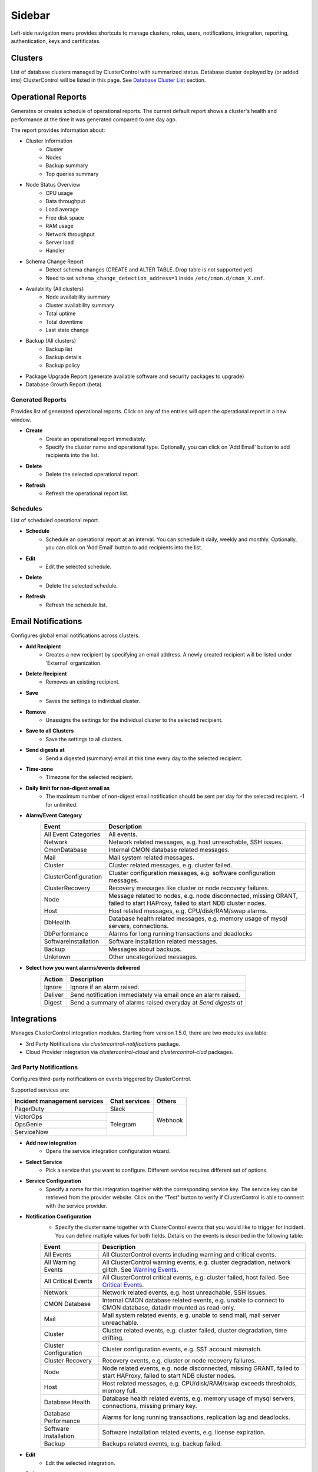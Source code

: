 Sidebar
=======

Left-side navigation menu provides shortcuts to manage clusters, roles, users, notifications, integration, reporting, authentication, keys and certificates.

Clusters
--------

List of database clusters managed by ClusterControl with summarized status. Database cluster deployed by (or added into) ClusterControl will be listed in this page. See `Database Cluster List <dashboard.html#database-cluster-list>`_ section.
	
Operational Reports
-------------------

Generates or creates schedule of operational reports. The current default report shows a cluster's health and performance at the time it was generated compared to one day ago.
 
The report provides information about:

- Cluster Information
	- Cluster
	- Nodes
	- Backup summary
	- Top queries summary
- Node Status Overview
	- CPU usage
	- Data throughput
	- Load average
	- Free disk space
	- RAM usage
	- Network throughput
	- Server load
	- Handler
- Schema Change Report
	- Detect schema changes (CREATE and ALTER TABLE. Drop table is not supported yet)
	- Need to set ``schema_change_detection_address=1`` inside ``/etc/cmon.d/cmon_X.cnf``.
- Availability (All clusters)
	- Node availability summary
	- Cluster availability summary
	- Total uptime
	- Total downtime
	- Last state change
- Backup (All clusters)
	- Backup list
	- Backup details
	- Backup policy
- Package Upgrade Report (generate available software and security packages to upgrade)
- Database Growth Report (beta)

Generated Reports
+++++++++++++++++

Provides list of generated operational reports. Click on any of the entries will open the operational report in a new window.

* **Create**
	- Create an operational report immediately.
	- Specify the cluster name and operational type. Optionally, you can click on 'Add Email' button to add recipients into the list.

* **Delete**
	- Delete the selected operational report.

* **Refresh**
	- Refresh the operational report list.

Schedules
+++++++++++++++++

List of scheduled operational report.

* **Schedule**
	- Schedule an operational report at an interval. You can schedule it daily, weekly and monthly. Optionally, you can click on 'Add Email' button to add recipients into the list.

* **Edit**
	- Edit the selected schedule.

* **Delete**
	- Delete the selected schedule.

* **Refresh**
	- Refresh the schedule list.

Email Notifications
-------------------

Configures global email notifications across clusters.

* **Add Recipient**
	- Creates a new recipient by specifying an email address. A newly created recipient will be listed under 'External' organization.
	
* **Delete Recipient**
	- Removes an existing recipient. 

* **Save**
	- Saves the settings to individual cluster.
	
* **Remove**
	- Unassigns the settings for the individual cluster to the selected recipient.

* **Save to all Clusters**
	- Save the settings to all clusters.

* **Send digests at**
	- Send a digested (summary) email at this time every day to the selected recipient.

* **Time-zone**
	- Timezone for the selected recipient.

* **Daily limit for non-digest email as**
	- The maximum number of non-digest email notification should be sent per day for the selected recipient. -1 for unlimited.

* **Alarm/Event Category**
	====================== ===========
	Event                  Description
	====================== ===========
	All Event Categories   All events.
	Network                Network related messages, e.g. host unreachable, SSH issues.
	CmonDatabase           Internal CMON database related messages.
	Mail                   Mail system related messages.
	Cluster                Cluster related messages, e.g. cluster failed.
	ClusterConfiguration   Cluster configuration messages, e.g. software configuration messages.
	ClusterRecovery        Recovery messages like cluster or node recovery failures.
	Node                   Message related to nodes, e.g. node disconnected, missing GRANT, failed to start HAProxy, failed to start NDB cluster nodes.
	Host                   Host related messages, e.g. CPU/disk/RAM/swap alarms.
	DbHealth               Database health related messages, e.g. memory usage of mysql servers, connections.
	DbPerformance          Alarms for long running transactions and deadlocks
	SoftwareInstallation   Software installation related messages.
	Backup                 Messages about backups.
	Unknown                Other uncategorized messages.
	====================== ===========

* **Select how you want alarms/events delivered**
	======= ===========
	Action  Description
	======= ===========
	Ignore  Ignore if an alarm raised.
	Deliver Send notification immediately via email once an alarm raised.
	Digest  Send a summary of alarms raised everyday at *Send digests at*
	======= ===========

Integrations
-------------

Manages ClusterControl integration modules. Starting from version 1.5.0, there are two modules available:

- 3rd Party Notifications via *clustercontrol-notifications* package.
- Cloud Provider integration via *clustercontrol-cloud* and *clustercontrol-clud* packages.

3rd Party Notifications
+++++++++++++++++++++++++

Configures third-party notifications on events triggered by ClusterControl.

.. seealso:: `Introducing the ClusterControl Alerting Integrations <https://severalnines.com/blog/introducing-clustercontrol-alerting-integrations>`_.

Supported services are:

+-------------------------------+-----------------+----------+
|  Incident management services | Chat services   | Others   |
+===============================+=================+==========+
| PagerDuty                     | Slack           | Webhook  |
+-------------------------------+-----------------+          |
| VictorOps                     | Telegram        |          |
+-------------------------------+                 |          |
| OpsGenie                      |                 |          |
+-------------------------------+                 |          |
| ServiceNow                    |                 |          |
+-------------------------------+-----------------+----------+
	
* **Add new integration**
	* Opens the service integration configuration wizard.

* **Select Service**
	* Pick a service that you want to configure. Different service requires different set of options.
	
* **Service Configuration**
	* Specify a name for this integration together with the corresponding service key. The service key can be retrieved from the provider website. Click on the "Test" button to verify if ClusterControl is able to connect with the service provider.

* **Notification Configuration**
	* Specify the cluster name together with ClusterControl events that you would like to trigger for incident. You can define multiple values for both fields. Details on the events is described in the following table:

	====================== ===========
	Event                  Description
	====================== ===========
	All Events             All ClusterControl events including warning and critical events.
	All Warning Events     All ClusterControl warning events, e.g. cluster degradation, network glitch. See `Warning Events`_.
	All Critical Events    All ClusterControl critical events, e.g. cluster failed, host failed. See `Critical Events`_.
	Network                Network related events, e.g. host unreachable, SSH issues.
	CMON Database          Internal CMON database related events, e.g. unable to connect to CMON database, datadir mounted as read-only.
	Mail                   Mail system related events, e.g. unable to send mail, mail server unreachable.
	Cluster                Cluster related events, e.g. cluster failed, cluster degradation, time drifting.
	Cluster Configuration  Cluster configuration events, e.g. SST account mismatch.
	Cluster Recovery       Recovery events, e.g. cluster or node recovery failures.
	Node                   Node related events, e.g. node disconnected, missing GRANT, failed to start HAProxy, failed to start NDB cluster nodes.
	Host                   Host related messages, e.g. CPU/disk/RAM/swap exceeds thresholds, memory full.
	Database Health        Database health related events, e.g. memory usage of mysql servers, connections, missing primary key.
	Database Performance   Alarms for long running transactions, replication lag and deadlocks.
	Software Installation  Software installation related events, e.g. license expiration.
	Backup                 Backups related events, e.g. backup failed.
	====================== ===========

* **Edit**
	- Edit the selected integration.

* **Delete**
	- Remove the selected integration.
	
Warning Events
``````````````

+---------------+-------------------------+------------+---------------------------------------------------------------------------------+
| Area          | Alarms                  | Severity   | Description                                                                     |
+===============+=========================+============+=================================================================================+
| Node          | MySqlReplicationLag     | Warning    | MySQL replication slave lag, default 10 seconds.                                |
+               +-------------------------+------------+---------------------------------------------------------------------------------+
|               | MySqlReplicationBroken  | Warning    | The SQL thread has stopped.                                                     |
+               +-------------------------+------------+---------------------------------------------------------------------------------+
|               | CertificateExpiration   | Warning    | SSL certificate expiration time (<=31 days, >7 days).                           |
+               +-------------------------+------------+---------------------------------------------------------------------------------+
|               | MySqlAdvisor            | Warning    | Raised by ``wsrep_sst_method.js`` and ``wsrep_node_name.js`` advisors.          |
+               +-------------------------+------------+---------------------------------------------------------------------------------+
|               | MySqlTableAnalyzer      | Warning    | Raised by ``schema_check_nopk.js`` advisor.                                     |
+               +-------------------------+------------+---------------------------------------------------------------------------------+
|               | StorageMyIsam           | Warning    | Raised by ``schema_check_myisam.js`` advisor.                                   |
+               +-------------------------+------------+---------------------------------------------------------------------------------+
|               | MySqlIndexAnalyzer      | Warning    | Raised by ``schema_check_dupl_index.js`` advisor.                               |
+---------------+-------------------------+------------+---------------------------------------------------------------------------------+
| Host          | HostSwapV2              | Warning    | If a configurable number of pages has been swapped in/out during a configurable |
|               |                         |            | period of time. Default 20 pages in 10 minutes.                                 |
+               +-------------------------+------------+---------------------------------------------------------------------------------+
|               | HostSwapping            | Warning    | >5% swap space has been used.                                                   |
+               +-------------------------+------------+---------------------------------------------------------------------------------+
|               | HostCpuUsage            | Warning    | >80%, <90% CPU used.                                                            |
+               +-------------------------+------------+---------------------------------------------------------------------------------+
|               | HostRamUsage            | Warning    | >80%, <90% RAM used.                                                            |
+               +-------------------------+------------+---------------------------------------------------------------------------------+
|               | HostDiskUsage           | Warning    | >80%, <90% disk space used on a monitored_mountpoint.                           |
+               +-------------------------+------------+---------------------------------------------------------------------------------+
|               | ProcessCpuUsage         | Warning    | >95 % CPU used in average by a process for 15 minutes.                          |
+---------------+-------------------------+------------+---------------------------------------------------------------------------------+
| Backup        | BackupFailed            | Warning    | Backup job fails.                                                               |
+---------------+-------------------------+------------+---------------------------------------------------------------------------------+
| Recovery      | GaleraWsrepMissing      | Warning    | ``wsrep_cluster_address`` or ``wsrep_provider`` is missing.                     |
+               +-------------------------+------------+---------------------------------------------------------------------------------+
|               | GaleraSstAuth           | Warning    | SST settings (user/pass are wrong).                                             |
+---------------+-------------------------+------------+---------------------------------------------------------------------------------+
| Network       | HostFirewall            | Warning    | Host is not responding to ping after 3 cycles.                                  |
+               +-------------------------+------------+---------------------------------------------------------------------------------+
|               | HostSshSlow             | Warning    | It takes 6-12 seconds to SSH into a host.                                       |
+---------------+-------------------------+------------+---------------------------------------------------------------------------------+
| Cluster       | ClusterTimeDrift        | Warning    | Time drift between ClusterControl and database nodes.                           |
+               +-------------------------+------------+---------------------------------------------------------------------------------+
|               | ClusterLicenseExpire    | Warning    | License is about to expire.                                                     |
+---------------+-------------------------+------------+---------------------------------------------------------------------------------+

Critical Events
````````````````

+---------------+--------------------------+------------+--------------------------------------------------------------------------------------------+
| Area          | Alarms                   | Severity   | Description                                                                                |
+===============+==========================+============+============================================================================================+
| Node          | MySqlDisconnected        | Critical   | Node has disconnected.                                                                     |
+               +--------------------------+------------+--------------------------------------------------------------------------------------------+
|               | MySqlGrantMissing        | Critical   | Node does not have the correct privileges set for the cmon user.                           |
+               +--------------------------+------------+--------------------------------------------------------------------------------------------+
|               | MySqlLongRunningQuery    | Critical   | If queries are running for too long time. Only used  if configured, by default it is not.  |
+               +--------------------------+------------+--------------------------------------------------------------------------------------------+
|               | ProcFailedRestart        | Critical   | A process (HAProxy, ProxySQL, Garbd, MaxScale) could not be restarted after failure.       |
+               +--------------------------+------------+--------------------------------------------------------------------------------------------+
|               | CertificateExpiration    | Critical   | (<= 7 days), SSL Certificates expiration time.                                             |
+---------------+--------------------------+------------+--------------------------------------------------------------------------------------------+
| Host          | HostSwapV2               | Critical   | If a configurable number of pages has been swapped in/out during a configurable            |
|               |                          |            | period of time. Default 20 pages in 10 minutes.                                            |
+               +--------------------------+------------+--------------------------------------------------------------------------------------------+
|               | HostSwapping             | Critical   | >20% swap space has been used.                                                             |
+               +--------------------------+------------+--------------------------------------------------------------------------------------------+
|               | HostCpuUsage             | Critical   | >90% CPU used.                                                                             |
+               +--------------------------+------------+--------------------------------------------------------------------------------------------+
|               | HostRamUsage             | Critical   | >90% RAM used.                                                                             |
+               +--------------------------+------------+--------------------------------------------------------------------------------------------+
|               | HostDiskUsage            | Critical   | >90% disk space used on a monitored_mountpoint.                                            |
+               +--------------------------+------------+--------------------------------------------------------------------------------------------+
|               | ProcessCpuUsage          | Critical   | >99 % CPU used in average by a process for 15 minutes.                                     |
+---------------+--------------------------+------------+--------------------------------------------------------------------------------------------+
| Backup        | BackupVerificationFailed | Critical   | Backup verification fails.                                                                 |
+---------------+--------------------------+------------+--------------------------------------------------------------------------------------------+
| Recovery      | GaleraWsrepMissing       | Critical   | ``wsrep_cluster_address`` or ``wsrep_provider`` is missing, and still missing              |
|               |                          |            | after 20 sample cycles which is ~ 100 seconds in this case)                                |
+               +--------------------------+------------+--------------------------------------------------------------------------------------------+
|               | GaleraClusterSplit       | Critical   | There is a split brain.                                                                    |
+               +--------------------------+------------+--------------------------------------------------------------------------------------------+
|               | ClusterRecoveryFail      | Critical   | Recovery has failed.                                                                       |
+               +--------------------------+------------+--------------------------------------------------------------------------------------------+
|               | GaleraConfigProblem1     | Critical   | A configuration issue preventing the node to start.                                        |
+               +--------------------------+------------+--------------------------------------------------------------------------------------------+
|               | GaleraNodeRecoveryFail   | Critical   | Automatic recovery has failed 3 consecutive times.                                         |
+---------------+--------------------------+------------+--------------------------------------------------------------------------------------------+
| Network       | HostUnreachable          | Critical   | Host is not responding to ping after 3 cycles.                                             |
+               +--------------------------+------------+--------------------------------------------------------------------------------------------+
|               | HostSshFailed            | Critical   | Please check SSH access to host. The host may also be down.                                |
+               +--------------------------+------------+--------------------------------------------------------------------------------------------+
|               | HostSshAuth              | Critical   | Please check whether the configured SSH key is authenticated on the host.                  |
+               +--------------------------+------------+--------------------------------------------------------------------------------------------+
|               | HostSudoError            | Critical   | ``sudo`` command error on host.                                                            |
+               +--------------------------+------------+--------------------------------------------------------------------------------------------+
|               | HostSshSlow              | Critical   | It takes >12 seconds to SSH into a host.                                                   |
+---------------+--------------------------+------------+--------------------------------------------------------------------------------------------+
| Cluster       | ClusterFailure           | Critical   | Cluster is failure.                                                                        |
+               +--------------------------+------------+--------------------------------------------------------------------------------------------+
|               | ClusterLicenseExpire     | Critical   | License is expired.                                                                        |
+---------------+--------------------------+------------+--------------------------------------------------------------------------------------------+


Cloud Providers
+++++++++++++++++

Manages resources and credentials for cloud providers. Note that this new feature requires two modules called *clustercontrol-cloud* and *clustercontrol-clud*. The former is a helper daemon which extends CMON capability of cloud communication, while the latter is a file manager client to upload and download files on cloud instances. Both packages are dependencies of the *clustercontrol* UI package, which will be installed automatically if do not exist. 

.. seealso:: `ClusterControl Components <../components.html>`_.

The credentials that have been set up here can be used to:

- Manage cloud resources (instances, virtual network, subnet)
- Deploy databases in the cloud
- Upload backup to cloud storage

To create a cloud profile, click on *Add Cloud Credentials* and follow the wizard accordingly. Supported cloud providers are:

- Amazon Web Service
- Google Cloud Platform
- Microsoft Azure.

Amazon Web Services Credential
``````````````````````````````

The stored AWS credential will be used by ClusterControl to list out Amazon EC2 instances, spin new instances when deploying a cluster and uploading/downloading backups to AWS S3. 

To create an access key for your AWS account root user:

1. Use your AWS account email address and password to sign in to the AWS Management Console as the AWS account root user.
2. On the IAM Dashboard page, choose your account name in the navigation bar, and then choose "My Security Credentials".
3. If you see a warning about accessing the security credentials for your AWS account, choose "Continue to Security Credentials".
4. Expand the Access keys (access key ID and secret access key) section.
5. Choose "Create New Access Key". Then choose "Download Key File" to save the access key ID and secret access key to a file on your computer. After you close the dialog box, you can't retrieve this secret access key again.

.. seealso:: `Managing Access Keys for Your AWS Account <http://docs.aws.amazon.com/general/latest/gr/managing-aws-access-keys.html>`_.

================== ============
Field              Description
================== ============
Name               Credential name.
AWS Key ID         Your AWS Access Key ID as described on this page. You can get this from AWS IAM Management console.
AWS Key Secret     Your AWS Secret Access Key as described on this page. You can get this from AWS IAM Management console.
Default Region     Choose the default AWS region for this credential.
Comment (Optional) Description of the credential. 
================== ============

AWS Instances
'''''''''''''

Lists out your AWS instances. You can perform simple AWS instance management tasks directly from ClusterControl, which uses your defined AWS credentials to connect to the AWS API.

================= ===========
Field             Description
================= ===========
AWS Credentials   Choose which credential to use to access your AWS resources.
Stop              Shutdown the instance.
Reboot            Restart the instance.
Terminate         Shutdown and terminate the instance.
================= ===========

AWS VPC
'''''''

This allows you to conveniently manage your VPC from ClusterControl, which uses your defined AWS credentials to connect to AWS VPC. Most of the functionalities are dynamically populated and integrated to have the same look and feel as the AWS VPC console. Thus, you may refer to `VPC User Guide <https://docs.aws.amazon.com/AmazonVPC/latest/UserGuide/VPC_Introduction.html>`_ for details on how to manage AWS VPC.

+-------------------+-----------------------------------------------------------------------------------------------------------------+
| Field             | Description                                                                                                     |
+===================+=================================================================================================================+
| Start VPC Wizard  | Open the VPC creation wizard. Please refer to Getting Started Guide for details on how to start creating a VPC. |
+-------------------+-----------------------------------------------------------------------------------------------------------------+
| AWS Credentials   | Choose which credentials to use to access your AWS resources.                                                   |
+-------------------+-----------------------------------------------------------------------------------------------------------------+
| Region            | Choose the AWS region for the VPC.                                                                              |
+-------------------+-----------------------------------------------------------------------------------------------------------------+
| VPC               | List of VPCs created under the selected region.                                                                 |
|                   |                                                                                                                 |
|                   | * Create VPC - Create a new VPC.                                                                                |
|                   | * Delete - Delete selected VPC.                                                                                 |
|                   | * DHCP Options Set - Specify the DHCP options for your VPC.                                                     |
+-------------------+-----------------------------------------------------------------------------------------------------------------+
| Subnet            | List of VPC subnet created under the selected region.                                                           |
|                   |                                                                                                                 |
|                   | * Create - Create a new VPC subnet.                                                                             |
|                   | * Delete - Delete selected subnet.                                                                              |
+-------------------+-----------------------------------------------------------------------------------------------------------------+
| Route Tables      | List of routing tables created under the selected region.                                                       |
+-------------------+-----------------------------------------------------------------------------------------------------------------+
| Internet Gateway  | List of security groups created under the selected region.                                                      |
+-------------------+-----------------------------------------------------------------------------------------------------------------+
| Network ACL       | List of network Access Control Lists created under the selected region.                                         |
+-------------------+-----------------------------------------------------------------------------------------------------------------+
| Security Group    | List of security groups created under the selected region.                                                      |
+-------------------+-----------------------------------------------------------------------------------------------------------------+
| Running Instances | List of all running instances under the selected region.                                                        |
+-------------------+-----------------------------------------------------------------------------------------------------------------+

Google Cloud Platform Credentials
``````````````````````````````````

To create a service account:

1. Open the "Service Accounts" page in the Cloud Platform Console.
2. Select your project and click "Continue"".
3. In the left navigation, click "Service accounts".
4. Look for the service account for which you wish to create a key, click on the vertical ellipses button in that row, and click "Create key".
5. Select JSON as the "Key type" and click "Create".

================== ============
Field              Description
================== ============
Name               Credential name.
Read from JSON     The service account definition in JSON format.
Comment (Optional) Description of the credential.
================== ============

Microsoft Azure Credentials
````````````````````````````

To create a service account:

1. Open the "Service Accounts" page in the Cloud Platform Console.
2. Select your project and click "Continue"".
3. In the left nav, click "Service accounts".
4. Look for the service account for which you wish to create a key, click on the vertical ellipses button in that row, and click "Create key".
5. Select JSON as the "Key type" and click "Create".

================== ============
Field              Description
================== ============
Name               Credential name.
Read from JSON     The service account definition in JSON format.
Comment (Optional) Description of the credential.
================== ============

Key Management
--------------

Key Management allows you to manage a set of SSL certificates and keys that can be provisioned on your clusters. This feature allows you to create Certificate Authority (CA) and/or self-signed certificates and keys. Then, it can be easily enabled and disabled for MySQL and PostgreSQL client-server connections using SSL encryption feature. See `Enable SSL Encryption <mysql/overview.html#enable-ssl-encryption>`_ for details.

Manage
++++++

Manage existing keys and certificates generated by ClusterControl.

* **Revoke**
    - Revoke the selected certificate. This will put an end to the validity of the certificate.

* **Generate**
    - Re-generate an invalid or expired certificate. By using this, ClusterControl can generate a new key and certificate by using the same information used when it was generated for the first time.

* **Move**
    - Move the selected certificate to another location. Clicking on this will open another dialog box where you can create/delete a directory under ``/var/lib/cmon/ca``. Use this feature to organize and categorize the generated certificate per directory.


Generate
++++++++

By default, the generated keys and certificates will be created under default repository at ``/var/lib/cmon/ca``. 

* **New Folder**
    - Create a new directory under the default repository.

* **Delete Folder**
    - Delete the selected directory.

* **Refresh**
    - Refresh the list.

Self-signed Certificate Authority and Key
``````````````````````````````````````````

Generate a self-signed Certificate Authority and key. You can use this Certificate Authority (CA) to sign your client and server certificates.

* **Path**
    - Certification repository path. To change the path, click on the file browser left-side menu. Default value is ``/var/lib/cmon/ca``.

* **Certificate Authority and Key Name**
    - Enter a name without extension. For example MyCA, ca-cert

* **Description**
    - Put some description for the certificate authority.

* **Country**
    - Choose a country name from the dropdown menu.

* **State**
    - State or province name.

* **Locality**
    - City name.
    
* **Organization**
    - Organization name.

* **Organization unit**
    - Unit or department name.

* **Common name**
    - Specify server fully-qualified domain name (FQDN) or your name.
    - Common Name value used for the server and client certificates/keys must each differ from the Common Name value used for the CA certificate. Otherwise, the certificate and the key files will not work for the servers compiled using OpenSSL.

* **Email**
    - Email address.

* **Key length (bits)**
    - The key length in bits. 2048 and higher is recommended. The larger the public and private key length, the harder it is to crack.

* **Expiration Date (days)**
    - Certificate expiration in days.

* **Generate**
    - Generate certificate and key.
    
* **Reset**
    - Reset the form.

Client/Server Certificates and Key
````````````````````````````````````

Sign with an existing CA or generate a self-signed certificate. ClusterControl generates certificate and key depending on the type, server or client. The generated server's key and certificate can then be used by `Enable SSL Encryption <mysql/overview.html#enable-ssl-encryption>`_ feature.

* **Certificate Authority**
    - Select an existing CA (by clicking on any existing CA on the left-hand side menu) or leave it empty to generate a self-signed certificate.

* **Type**
    - server - Generate certificate for server usage.
    - client - Generate certificate for client usage.

* **Certificate and Key Name**
    - Enter the certificate and key name. The same name will be used by ClusterControl to generate certificate and key. For example, if you specify the name is "severalnines", ClusterControl will generate ``severalnines.key`` and ``severalnines.crt`` respectively.

* **Description**
    - Put some description for the certificate and key.

* **Country**
    - Choose a country name from the dropdown menu.

* **State**
    - State or province name.

* **Locality**
    - City name.
    
* **Organization**
    - Organization name.

* **Organization unit**
    - Unit or department name.

* **Common name**
    - Specify server fully-qualified domain name (FQDN) or your name.
    - Common Name value used for the server and client certificates/keys must each differ from the Common Name value used for the CA certificate. Otherwise, the certificate and the key files will not work for the servers compiled using OpenSSL.

* **Email**
    - Email address.

* **Key length (bits)**
    - The key length in bits. 2048 and higher is recommended.

* **Expiration Date (days)**
    - Certificate expiration in days.

* **Generate**
    - Generate certificate and key.
    
* **Reset**
    - Reset the form.


Import
++++++

Import keys and certificates into ClusterControl's certificate repository. The imported keys and certificates can then be used to enable SSL encryption for server-client connection, replication or backup at a later stage. Before you perform the import action, bear in mind to:

1. Upload your certificate and key to a directory in the ClusterControl Controller host
2. Uncheck the *Self-signed Certificate* checkbox if the certificate is not self-signed
3. You need to also provide a CA certificate if the certificate is not self-signed
4. Duplicate certificates will not be created

* **Destination Path**
  - Where you want the certificate to be imported to. Click on the file explorer window on the left to change the path.

* **Save As**
  - Certificate name.

* **Certificate File**
  - Physical path to the certificate file. For example: ``/home/user/ssl/file.crt``.

* **Private Key File**
  - Physical path to the key file. For example: ``/home/user/ssl/file.key``.

* **Self-signed Certificate**
  - Uncheck the checkbox if the certificate is not self-signed.

* **Import**
  - Start the import process.

User Management
---------------
  
Teams
+++++

Manage teams (organizations) and users under ClusterControl. Take note that only the first user created with ClusterControl will be able to create the teams. You can have one or more teams and each team consists of zero or more clusters and users. You can have many roles defined under ClusterControl and a user must be assigned with one role.

As a roundup, here is how the different entities relate to each other:

.. image:: img/cc_erd.png
   :align: center

.. Note:: ClusterControl creates 'Admin' team by default.

Users
+++++

A user belongs to one team and assigned with a role. Users created here will be able to login and see specific cluster(s), depending on their team and the cluster they have been assigned to.

Each role is defined with specific privileges under *Access Control*. ClusterControl default roles are Super Admin, Admin and User:

=============== ============
Role            Description
=============== ============
**Super Admin** Able to see all clusters that are registered in the UI. The Super Admin can also create organizations and users. Only the Super Admin can transfer a cluster from one organization to another.
**Admin**       Belongs to a specific organization, and is able to see all clusters registered in that organization.
**User**        Belongs to a specific organization, and is only able to see the cluster(s) that he/she registered.
=============== ============

To create a custom role, see `Access Control`_.

Access Control
++++++++++++++

ClusterControl uses Role-Based Access Control (RBAC) to restrict access to clusters and their respective deployment, management and monitoring features. This ensures that only authorized user requests are allowed. Access to functionality is fine-grained, allowing access to be defined by organization or user. ClusterControl uses a permissions framework to define how a user may interact with the management and monitoring functionality, after they have been authorized to do so. 

You can create a custom role with its own set of access levels. Assign the role to specific user under *Teams* tab.

.. Note:: The **Super Admin** role is not listed since it is a default role and has the highest level of privileges in ClusterControl. 

Privileges
``````````

========= ===========
Privilege Description
========= ===========
Allow     Allow access without modification. Similar to read-only mode.
Deny      Deny access. The selected feature will not appear in the UI.
Manage    Allow access with modification.
Modify    Similar to manage, for certain features that required modification.
========= ===========

Features Description
````````````````````

============================ ============
Feature                      Description
============================ ============
**Overview**                 Overview tab - *ClusterControl > Overview*
**Nodes**                    Nodes tab - *ClusterControl > Nodes*
**Configuration Management** Configuration management page - *ClusterControl > Manage > Configurations*
**Query Monitor**            Query Monitor tab - *ClusterControl > Query Monitor*
**Performance**              Performance tab - *ClusterControl > Performance*
**Backup**                   Backup tab - *ClusterControl > Backup*
**Manage**                   Manage tab - *ClusterControl > Manage*
**Alarms**                   Alarms tab - *ClusterControl > Alarms*
**Jobs**                     Jobs tab - *ClusterControl > Jobs*
**Settings**                 Settings tab - *ClusterControl > Settings*
**Add Existing Cluster**     Add Existing Cluster button and page - *ClusterControl > Add Existing Server/Cluster*
**Create Cluster**           Create Database Cluster button and page - *ClusterControl > Create Database Cluster*
**Add Load Balancer**        Add Load Balancer page - *ClusterControl > Actions > Add Load Balancer* and *ClusterControl > Manage > Load Balancer*
**Clone**                    Clone Cluster page (Galera only) - *ClusterControl > Actions > Clone Cluster*
**Access All Clusters**      Access all clusters registered under the same organization.
**Cluster Registrations**    Cluster Registrations page - *ClusterControl > Settings (top-menu) > Cluster Registrations*
**Cloud Providers**          Cloud Providers page - *ClusterControl > Settings (top-menu) > Integrations -> Cloud Providers*
**Search**                   Search button and page - *ClusterControl > Search*
**Create Database Node**     Create Database Node button and page - *ClusterControl > Create Database Node*
**Developer Studio**         Developer Studio page - *ClusterControl > Manage > Developer Studio*
**MySQL User Management**    MySQL user management sections - *ClusterControl > Settings (top-menu) > MySQL User Management* and *ClusterControl > Manage > Schema and Users*
**Operational Reports**      Operational reports page - *ClusterControl > Settings (top-menu) > Operational Reports*
**Integrations**             Integrations page - *ClusterControl > Settings (top-menu) > Integrations*
**Web SSH**                  Web-based SSH on every managed node - *ClusterControl > Nodes > Node Actions > SSH Console*
**Custom Advisor**           Custom Advisors page - *ClusterControl > Manage > Custom Advisors*
**SSL Key Management**       Key Management page - *ClusterControl > Settings (top-menu) > Key Management*
============================ ============

LDAP Settings
+++++++++++++

ClusterControl supports :term:`Active Directory`, :term:`FreeIPA` and :term:`LDAP` authentication. This allows users to log into ClusterControl by using their corporate credentials instead of a separate password. LDAP groups can be mapped onto ClusterControl user groups to apply roles to the entire group. It supports up to LDAPv3 protocol based on `RFC2307 <https://www.ietf.org/rfc/rfc2307.txt>`_.

When authenticating, ClusterControl will first bind to the directory tree server ('LDAP Host') using the specified 'Login DN' user and password, then it will check if the username you entered exists in the form of uid, cn or sAMAccountName of the 'User DN'. If it exists, it will then use the username to bind against the LDAP server to check whether it has the configured group as in 'LDAP Group Name' in ClusterControl. If it does, ClusterControl will then map the user to the appropriate ClusterControl role and grant access to the UI.

The following flowchart summarizes the workflow:

.. image:: img/ipaad_flowchart.png
   :align: center

You can map the LDAP group to corresponding ClusterControl role created under *Access Control* tab. This would ensure that ClusterControl authorizes the logged-in user based on the role assigned.

Once the LDAP settings are verified, login into ClusterControl by using the LDAP credentials (uid, cn or sAMAccountName with respective password). User will be authenticated and redirected to ClusterControl dashboard page based on the assigned role. From this point, both ClusterControl and LDAP authentications would work.

.. Attention:: For Active Directory, ensure you configure the exact distinguished name (with proper capitalization) since the LDAP interchange format (LDIF) fields are returned in capital letters.

For example on how to setup OpenLDAP authentication with ClusterControl, please refer to this blog post, `How to Setup Centralized Authentication of ClusterControl Users with LDAP <http://www.severalnines.com/blog/how-setup-centralized-authentication-clustercontrol-users-ldap>`_.

LDAP Group
``````````

If LDAP authentication is enabled, you would need to map ClusterControl roles with their respective LDAP groups. You can configure this by clicking on the '+' icon to add an LDAP group:

+-----------------+-------------------------------------------------------------------------+------------------------------------+
| Field           | Description                                                             | Example                            |
+=================+=========================================================================+====================================+
| Team            | The organization that you want the LDAP group to be assigned to.        | Admin                              |
+-----------------+-------------------------------------------------------------------------+------------------------------------+
| LDAP Group Name | The distinguished name of the LDAP group, relative to the *Group DN*    | cn=Database Administrator,ou=group |
+-----------------+-------------------------------------------------------------------------+------------------------------------+
| Role            | User role in ClusterControl. See `Teams`_.                              | Super Admin                        |
+-----------------+-------------------------------------------------------------------------+------------------------------------+

Settings
``````````

* **Enable LDAP Authentication**
	- Choose whether to enable or disable LDAP authentication.

* **LDAP Host**
	- The LDAP server hostname or IP address. To use LDAP over SSL/TLS, specify LDAP URI instead, for example :samp:`ldaps://{LDAP_host}`.

* **LDAP Port**
	- Default is 389 and 636 for LDAP over SSL. Make sure to allow connections from ClusterControl host for both TCP and UDP protocol.

* **Base DN**
	- The root LDAP node under which all other nodes exist in the directory structure.

* **Login DN**
	- The distinguished name used to bind to the LDAP server. This is often the administrator or manager user. It can also be a dedicated login with minimal access that should be able to return the DN of the authenticating users. ClusterControl must do an LDAP search using this DN before any user can log in. This field is case-sensitive.

* **Password**
	- The password for the binding user specified in *Login DN*.

* **User DN**
	- The user's relative distinguished name (RDN) used to bind to the LDAP server. For example, if the LDAP user DN is CN=userA,OU=People,DC=ldap,DC=domain,DC=com, specify :samp:`OU=People,DC=ldap,DC=domain,DC=com`. This field is case-sensitive.

* **Group DN**
	- The group's relative distinguished name (RDN) used to bind to the LDAP server. For example, if the LDAP group DN is  CN=DBA,OU=Group,DC=ldap,DC=domain,DC=com, specify :samp:`OU=Group,DC=ldap,DC=domain,DC=com`. This field is case-sensitive.
	
.. Attention:: ClusterControl does not support binding against a nested directory group. Ensure each LDAP user that authenticates to ClusterControl has a direct membership to the LDAP group.

FreeIPA
````````

ClusterControl is able to bind to a :term:`FreeIPA` server and perform lookups on compatible schema. Once the :term:`DN` for that user is retrieved, it tries to bind using the full DN (in standard tree) with the entered password to verify the LDAP group of that user.

Thus, for FreeIPA, the user’s and group’s DN should use compatible schema, ``cn=compat`` replacing the default ``cn=accounts`` in ClusterControl LDAP Settings except for the 'Login DN', as shown in following screenshot:

.. image:: img/ipaad_set_ipa.png
   :align: center

For example on integrating ClusterControl with FreeIPA and Windows Active Directory, please refer to this blog post, `Integrating ClusterControl with FreeIPA and Windows Active Directory for Authentication <http://severalnines.com/blog/integrating-clustercontrol-freeipa-and-windows-active-directory-authentication>`_.

Clusters
++++++++

Manage database clusters inside ClusterControl.

* **Delete** 
	- Unregister the selected database cluster from the ClusterControl UI. This action will **NOT** delete the actual database cluster.

* **Change Team** 
	- Change the selected database cluster to another organization created under `Teams`_.


Documentation
--------------

Opens ClusterControl `online documentation page <http://www.severalnines.com/docs>`_.

Give us Feedback
----------------

Opens a feedback form which you can use to send feedbacks, report bug, submit feature request or ask us questions. The submitted form will be sent directly to our support system and you will receive the response into your email inbox.

What's New?
-----------

Opens the *What's new* popup. This popup also appears the first time a user logs in after new installation or upgrade.

Support Forum
--------------

Opens Severalnines `community support forums <http://support.severalnines.com/forums>`_. Community users are encouraged to use this support channel. For licensed user, please raise a `support ticket <http://support.severalnines.com/tickets/new>`_.

Switch Theme
-------------
	
A switcher for a dark or light colour background of the side menu.

Close Menu
-----------

Collapses and expands the side menu.